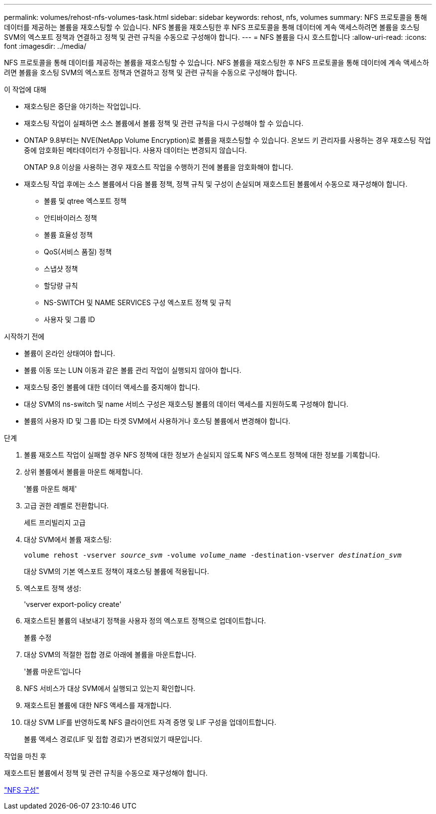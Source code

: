 ---
permalink: volumes/rehost-nfs-volumes-task.html 
sidebar: sidebar 
keywords: rehost, nfs, volumes 
summary: NFS 프로토콜을 통해 데이터를 제공하는 볼륨을 재호스팅할 수 있습니다. NFS 볼륨을 재호스팅한 후 NFS 프로토콜을 통해 데이터에 계속 액세스하려면 볼륨을 호스팅 SVM의 엑스포트 정책과 연결하고 정책 및 관련 규칙을 수동으로 구성해야 합니다. 
---
= NFS 볼륨을 다시 호스트합니다
:allow-uri-read: 
:icons: font
:imagesdir: ../media/


[role="lead"]
NFS 프로토콜을 통해 데이터를 제공하는 볼륨을 재호스팅할 수 있습니다. NFS 볼륨을 재호스팅한 후 NFS 프로토콜을 통해 데이터에 계속 액세스하려면 볼륨을 호스팅 SVM의 엑스포트 정책과 연결하고 정책 및 관련 규칙을 수동으로 구성해야 합니다.

.이 작업에 대해
* 재호스팅은 중단을 야기하는 작업입니다.
* 재호스팅 작업이 실패하면 소스 볼륨에서 볼륨 정책 및 관련 규칙을 다시 구성해야 할 수 있습니다.
* ONTAP 9.8부터는 NVE(NetApp Volume Encryption)로 볼륨을 재호스팅할 수 있습니다. 온보드 키 관리자를 사용하는 경우 재호스팅 작업 중에 암호화된 메타데이터가 수정됩니다. 사용자 데이터는 변경되지 않습니다.
+
ONTAP 9.8 이상을 사용하는 경우 재호스트 작업을 수행하기 전에 볼륨을 암호화해야 합니다.



* 재호스팅 작업 후에는 소스 볼륨에서 다음 볼륨 정책, 정책 규칙 및 구성이 손실되며 재호스트된 볼륨에서 수동으로 재구성해야 합니다.
+
** 볼륨 및 qtree 엑스포트 정책
** 안티바이러스 정책
** 볼륨 효율성 정책
** QoS(서비스 품질) 정책
** 스냅샷 정책
** 할당량 규칙
** NS-SWITCH 및 NAME SERVICES 구성 엑스포트 정책 및 규칙
** 사용자 및 그룹 ID




.시작하기 전에
* 볼륨이 온라인 상태여야 합니다.
* 볼륨 이동 또는 LUN 이동과 같은 볼륨 관리 작업이 실행되지 않아야 합니다.
* 재호스팅 중인 볼륨에 대한 데이터 액세스를 중지해야 합니다.
* 대상 SVM의 ns-switch 및 name 서비스 구성은 재호스팅 볼륨의 데이터 액세스를 지원하도록 구성해야 합니다.
* 볼륨의 사용자 ID 및 그룹 ID는 타겟 SVM에서 사용하거나 호스팅 볼륨에서 변경해야 합니다.


.단계
. 볼륨 재호스트 작업이 실패할 경우 NFS 정책에 대한 정보가 손실되지 않도록 NFS 엑스포트 정책에 대한 정보를 기록합니다.
. 상위 볼륨에서 볼륨을 마운트 해제합니다.
+
'볼륨 마운트 해제'

. 고급 권한 레벨로 전환합니다.
+
세트 프리빌리지 고급

. 대상 SVM에서 볼륨 재호스팅:
+
`volume rehost -vserver _source_svm_ -volume _volume_name_ -destination-vserver _destination_svm_`

+
대상 SVM의 기본 엑스포트 정책이 재호스팅 볼륨에 적용됩니다.

. 엑스포트 정책 생성:
+
'vserver export-policy create'

. 재호스트된 볼륨의 내보내기 정책을 사용자 정의 엑스포트 정책으로 업데이트합니다.
+
볼륨 수정

. 대상 SVM의 적절한 접합 경로 아래에 볼륨을 마운트합니다.
+
'볼륨 마운트'입니다

. NFS 서비스가 대상 SVM에서 실행되고 있는지 확인합니다.
. 재호스트된 볼륨에 대한 NFS 액세스를 재개합니다.
. 대상 SVM LIF를 반영하도록 NFS 클라이언트 자격 증명 및 LIF 구성을 업데이트합니다.
+
볼륨 액세스 경로(LIF 및 접합 경로)가 변경되었기 때문입니다.



.작업을 마친 후
재호스트된 볼륨에서 정책 및 관련 규칙을 수동으로 재구성해야 합니다.

https://docs.netapp.com/us-en/ontap-system-manager-classic/nfs-config/index.html["NFS 구성"]
